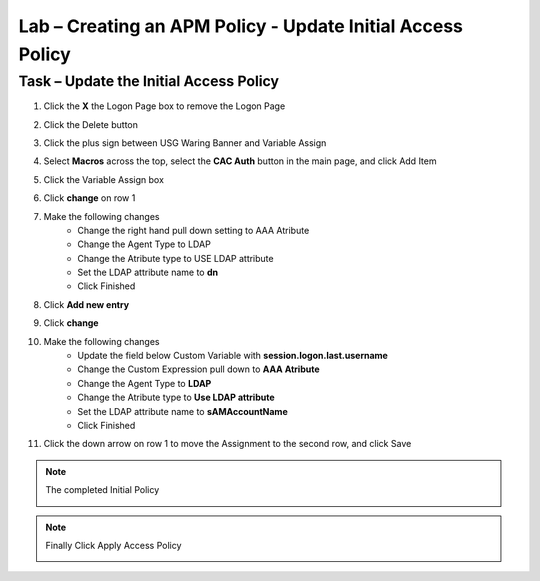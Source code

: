 Lab – Creating an APM Policy - Update Initial Access Policy 
------------------------------------------------------------------
Task – Update the Initial Access Policy
~~~~~~~~~~~~~~~~~~~~~~~~~~~~~~~~~~~~~~~~~~~~~~~~~~~~~~~~~~~~


#. Click the **X** the Logon Page box to remove the Logon Page

   |image50|

#. Click the Delete button

   |image51|


#. Click the plus sign between USG Waring Banner and Variable Assign
   
   |image52|

#. Select **Macros** across the top, select the **CAC Auth** button in the main page, and click Add Item

   |image53|

#. Click the Variable Assign box

   |image54|

#. Click **change** on row 1 

   |image55|

#. Make the following changes
    - Change the right hand pull down setting to AAA Atribute
    - Change the Agent Type to LDAP
    - Change the Atribute type to USE LDAP attribute
    - Set the LDAP attribute name to **dn**
    - Click Finished
   
   |image56|

#. Click **Add new entry**

   |image57|

#. Click **change**

   |image58|

#. Make the following changes
    - Update the field below Custom Variable with **session.logon.last.username**
    - Change the Custom Expression pull down to **AAA Atribute**
    - Change the Agent Type to **LDAP**
    - Change the Atribute type to **Use LDAP attribute**
    - Set the LDAP attribute name to **sAMAccountName**
    - Click Finished

   |image59|

#. Click the down arrow on row 1 to move the Assignment to the second row, and click Save

   |image150|


.. note:: The completed Initial Policy
   
   |image151|

.. note:: Finally Click Apply Access Policy

   |image152|











.. |image50| image:: /_static/class1/module2/image050.png
.. |image51| image:: /_static/class1/module2/image051.png
.. |image52| image:: /_static/class1/module2/image052.png
.. |image53| image:: /_static/class1/module2/image053.png
.. |image54| image:: /_static/class1/module2/image054.png
.. |image55| image:: /_static/class1/module2/image055.png
.. |image56| image:: /_static/class1/module2/image056.png
.. |image57| image:: /_static/class1/module2/image057.png
.. |image58| image:: /_static/class1/module2/image058.png
.. |image59| image:: /_static/class1/module2/image059.png
.. |image150| image:: /_static/class1/module2/image150.png
.. |image151| image:: /_static/class1/module2/image151.png
.. |image152| image:: /_static/class1/module2/image152.png